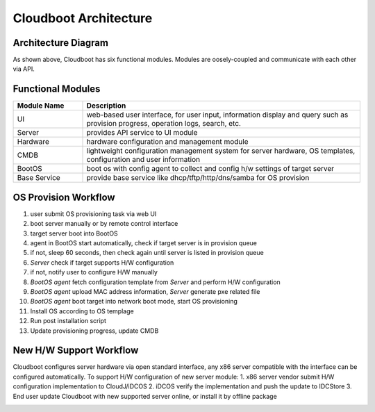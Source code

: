 ****************************************
Cloudboot Architecture
****************************************


Architecture Diagram
======================


.. image:: cloudboot_arch.png
    :align: center
    :alt: Cloudboot System Architecture


As shown above, Cloudboot has six functional modules. Modules are oosely-coupled and communicate with each other via API.


Functional Modules
===================

.. csv-table::
    :header: Module Name, Description
    :widths: 5, 20

    UI, "web-based user interface, for user input, information display and query such as provision progress, operation logs, search, etc."
    Server, "provides API service to UI module"
    Hardware, "hardware configuration and management module"
    CMDB, "lightweight configuration management system for server hardware, OS templates, configuration and user information"
    BootOS, "boot os with config agent to collect and config h/w settings of target server"
    Base Service, "provide base service like dhcp/tftp/http/dns/samba for OS provision"





OS Provision Workflow
======================

1. user submit OS provisioning task via web UI
2. boot server manually or by remote control interface
3. target server boot into BootOS
4. agent in BootOS start automatically, check if target server is in provision queue
5. if not, sleep 60 seconds, then check again until server is listed in provision queue
6. *Server* check if target supports H/W configuration
7. if not, notify user to configure H/W manually
8. *BootOS agent* fetch configuration template from *Server* and perform H/W configuration
9. *BootOS agent* upload MAC address information, *Server*  generate pxe related file
10. *BootOS agent* boot target into network boot mode, start OS provisioning
11. Install OS according to OS templage
12. Run post installation script
13. Update provisioning progress, update CMDB

.. image:: cloudboot_os_flow.png
    :align: center
    :alt: COS Provision Workflow




New H/W Support Workflow
=========================

Cloudboot configures server hardware via open standard interface, any x86 server compatible with the interface can be configured automatically. To support H/W configuration of new server module:
1. x86 server vendor submit H/W configuration implementation to CloudJ/iDCOS
2. iDCOS verify the implementation and push the update to IDCStore
3. End user update Cloudboot with new supported server online, or install it by offline package

.. image:: cloudboot_upgrade.png
    :align: center
    :alt: COS Provision Workflow